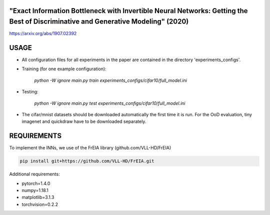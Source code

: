 "Exact Information Bottleneck with Invertible Neural Networks: Getting the Best of Discriminative and Generative Modeling" (2020)
^^^^^^^^^^^^^^^^^^^^^^^^^^^^^^^^^^^^^^^^^^^^^^^^^^^^^^^^^^^^^^^^^^^^^^^^^^^^^^^^^^^^^^^^^^^^^^^^^^^^^^^^^^^^^^^^^^^^^^^^^^^^^^^^^^^^

https://arxiv.org/abs/1907.02392

USAGE
^^^^^^^^^^^^^^

* All configuration files for all experiments in the paper are contained
  in the directory 'experiments_configs'.

* Training (for one example configuration):

      `python -W ignore main.py train experiments_configs/cifar10/full_model.ini`

* Testing:

      `python -W ignore main.py test experiments_configs/cifar10/full_model.ini`

* The cifar/mnist datasets should be downloaded automatically the first time
  it is run. For the OoD evaluation, tiny imagenet and quickdraw have to be downloaded
  separately.

REQUIREMENTS
^^^^^^^^^^^^^^

To implement the INNs, we use of the FrEIA library
(github.com/VLL-HD/FrEIA)

.. code:: sh

    pip install git+https://github.com/VLL-HD/FrEIA.git

Additional requirements:

* pytorch=1.4.0
* numpy=1.18.1
* matplotlib=3.1.3
* torchvision=0.2.2
